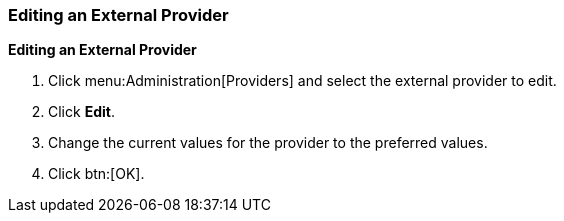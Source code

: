 [id="Editing_an_External_Provider"]
=== Editing an External Provider

*Editing an External Provider*

. Click menu:Administration[Providers] and select the external provider to edit.
. Click *Edit*.
. Change the current values for the provider to the preferred values.
. Click btn:[OK].
